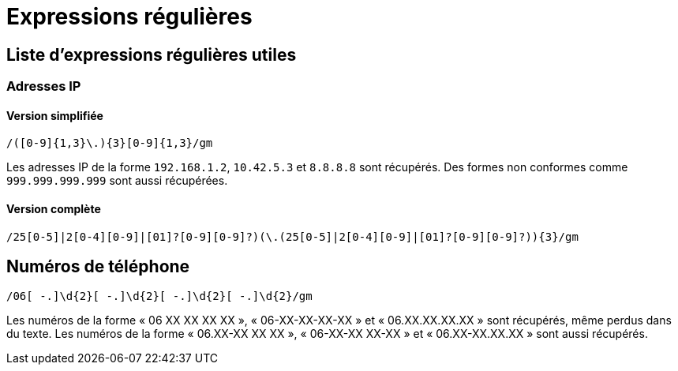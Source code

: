 = Expressions régulières

== Liste d'expressions régulières utiles

=== Adresses IP

==== Version simplifiée

[source]
----
/([0-9]{1,3}\.){3}[0-9]{1,3}/gm
----

Les adresses IP de la forme `192.168.1.2`, `10.42.5.3` et `8.8.8.8` sont récupérés.
Des formes non conformes comme `999.999.999.999` sont aussi récupérées.

==== Version complète

[source]
----
/25[0-5]|2[0-4][0-9]|[01]?[0-9][0-9]?)(\.(25[0-5]|2[0-4][0-9]|[01]?[0-9][0-9]?)){3}/gm
----

== Numéros de téléphone

[source]
----
/06[ -.]\d{2}[ -.]\d{2}[ -.]\d{2}[ -.]\d{2}/gm
----

Les numéros de la forme « 06 XX XX XX XX », « 06-XX-XX-XX-XX » et « 06.XX.XX.XX.XX » sont récupérés, même perdus dans du texte.
Les numéros de la forme « 06.XX-XX XX XX », « 06-XX-XX XX-XX » et « 06.XX-XX.XX.XX » sont aussi récupérés.
